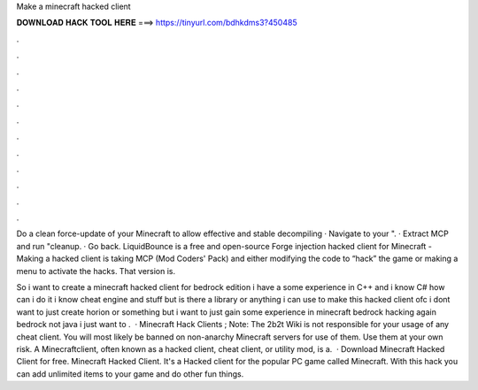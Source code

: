 Make a minecraft hacked client



𝐃𝐎𝐖𝐍𝐋𝐎𝐀𝐃 𝐇𝐀𝐂𝐊 𝐓𝐎𝐎𝐋 𝐇𝐄𝐑𝐄 ===> https://tinyurl.com/bdhkdms3?450485



.



.



.



.



.



.



.



.



.



.



.



.

Do a clean force-update of your Minecraft to allow effective and stable decompiling · Navigate to your ". · Extract MCP and run "cleanup. · Go back. LiquidBounce is a free and open-source Forge injection hacked client for Minecraft -  Making a hacked client is taking MCP (Mod Coders' Pack) and either modifying the code to “hack” the game or making a menu to activate the hacks. That version is.

So i want to create a minecraft hacked client for bedrock edition i have a some experience in C++ and i know C# how can i do it i know cheat engine and stuff but is there a library or anything i can use to make this hacked client ofc i dont want to just create horion or something but i want to just gain some experience in minecraft bedrock hacking again bedrock not java i just want to .  · Minecraft Hack Clients ; Note: The 2b2t Wiki is not responsible for your usage of any cheat client. You will most likely be banned on non-anarchy Minecraft servers for use of them. Use them at your own risk. A Minecraftclient, often known as a hacked client, cheat client, or utility mod, is a.  · Download Minecraft Hacked Client for free. Minecraft Hacked Client. It's a Hacked client for the popular PC game called Minecraft. With this hack you can add unlimited items to your game and do other fun things.
